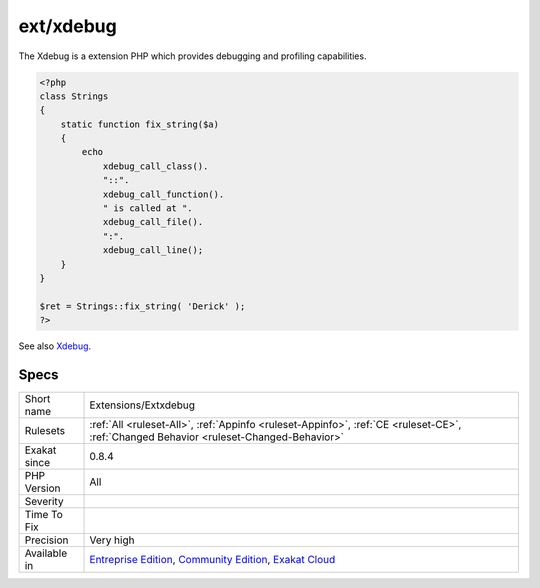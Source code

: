.. _extensions-extxdebug:

.. _ext-xdebug:

ext/xdebug
++++++++++

.. meta\:\:
	:description:
		ext/xdebug: Xdebug extension.
	:twitter:card: summary_large_image
	:twitter:site: @exakat
	:twitter:title: ext/xdebug
	:twitter:description: ext/xdebug: Xdebug extension
	:twitter:creator: @exakat
	:twitter:image:src: https://www.exakat.io/wp-content/uploads/2020/06/logo-exakat.png
	:og:image: https://www.exakat.io/wp-content/uploads/2020/06/logo-exakat.png
	:og:title: ext/xdebug
	:og:type: article
	:og:description: Xdebug extension
	:og:url: https://php-tips.readthedocs.io/en/latest/tips/Extensions/Extxdebug.html
	:og:locale: en
  Xdebug extension.

The Xdebug is a extension PHP which provides debugging and profiling capabilities.

.. code-block:: php
   
   <?php
   class Strings
   {
       static function fix_string($a)
       {
           echo
               xdebug_call_class().
               "::".
               xdebug_call_function().
               " is called at ".
               xdebug_call_file().
               ":".
               xdebug_call_line();
       }
   }
   
   $ret = Strings::fix_string( 'Derick' );
   ?>

See also `Xdebug <https://xdebug.org/>`_.


Specs
_____

+--------------+-----------------------------------------------------------------------------------------------------------------------------------------------------------------------------------------+
| Short name   | Extensions/Extxdebug                                                                                                                                                                    |
+--------------+-----------------------------------------------------------------------------------------------------------------------------------------------------------------------------------------+
| Rulesets     | :ref:`All <ruleset-All>`, :ref:`Appinfo <ruleset-Appinfo>`, :ref:`CE <ruleset-CE>`, :ref:`Changed Behavior <ruleset-Changed-Behavior>`                                                  |
+--------------+-----------------------------------------------------------------------------------------------------------------------------------------------------------------------------------------+
| Exakat since | 0.8.4                                                                                                                                                                                   |
+--------------+-----------------------------------------------------------------------------------------------------------------------------------------------------------------------------------------+
| PHP Version  | All                                                                                                                                                                                     |
+--------------+-----------------------------------------------------------------------------------------------------------------------------------------------------------------------------------------+
| Severity     |                                                                                                                                                                                         |
+--------------+-----------------------------------------------------------------------------------------------------------------------------------------------------------------------------------------+
| Time To Fix  |                                                                                                                                                                                         |
+--------------+-----------------------------------------------------------------------------------------------------------------------------------------------------------------------------------------+
| Precision    | Very high                                                                                                                                                                               |
+--------------+-----------------------------------------------------------------------------------------------------------------------------------------------------------------------------------------+
| Available in | `Entreprise Edition <https://www.exakat.io/entreprise-edition>`_, `Community Edition <https://www.exakat.io/community-edition>`_, `Exakat Cloud <https://www.exakat.io/exakat-cloud/>`_ |
+--------------+-----------------------------------------------------------------------------------------------------------------------------------------------------------------------------------------+


